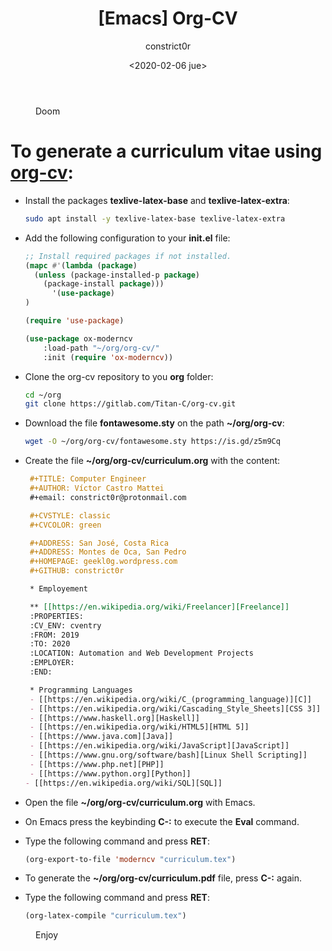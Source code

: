 #+title: [Emacs] Org-CV
#+author: constrict0r
#+date: <2020-02-06 jue>

#+CAPTION: Doom
#+NAME:   fig:cooking-with-doom
[[./img/cooking-with-doom.png]]

* To generate a curriculum vitae using [[https://titan-c.gitlab.io/org-cv][org-cv]]:

  - Install the packages *texlive-latex-base* and *texlive-latex-extra*:

    #+BEGIN_SRC bash
    sudo apt install -y texlive-latex-base texlive-latex-extra
    #+END_SRC

  - Add the following configuration to your *init.el* file:

    #+BEGIN_SRC lisp
    ;; Install required packages if not installed.
    (mapc #'(lambda (package)
      (unless (package-installed-p package)
        (package-install package)))
          '(use-package)
    )

    (require 'use-package)

    (use-package ox-moderncv
        :load-path "~/org/org-cv/"
        :init (require 'ox-moderncv))
    #+END_SRC

  - Clone the org-cv repository to you *org* folder:

    #+BEGIN_SRC bash
    cd ~/org
    git clone https://gitlab.com/Titan-C/org-cv.git
    #+END_SRC

  - Download the file *fontawesome.sty* on the path *~/org/org-cv*:

    #+BEGIN_SRC bash
    wget -O ~/org/org-cv/fontawesome.sty https://is.gd/z5m9Cq
    #+END_SRC

  - Create the file *~/org/org-cv/curriculum.org* with the content:

    #+BEGIN_SRC org
    #+TITLE: Computer Engineer
    #+AUTHOR: Víctor Castro Mattei
    #+email: constrict0r@protonmail.com

    #+CVSTYLE: classic
    #+CVCOLOR: green

    #+ADDRESS: San José, Costa Rica
    #+ADDRESS: Montes de Oca, San Pedro
    #+HOMEPAGE: geekl0g.wordpress.com
    #+GITHUB: constrict0r

    * Employement

    ** [[https://en.wikipedia.org/wiki/Freelancer][Freelance]]
    :PROPERTIES:
    :CV_ENV: cventry
    :FROM: 2019
    :TO: 2020
    :LOCATION: Automation and Web Development Projects
    :EMPLOYER:
    :END:

    * Programming Languages
    - [[https://en.wikipedia.org/wiki/C_(programming_language)][C]]
    - [[https://en.wikipedia.org/wiki/Cascading_Style_Sheets][CSS 3]]
    - [[https://www.haskell.org][Haskell]]
    - [[https://en.wikipedia.org/wiki/HTML5][HTML 5]]
    - [[https://www.java.com][Java]]
    - [[https://en.wikipedia.org/wiki/JavaScript][JavaScript]]
    - [[https://www.gnu.org/software/bash][Linux Shell Scripting]]
    - [[https://www.php.net][PHP]]
    - [[https://www.python.org][Python]]
   - [[https://en.wikipedia.org/wiki/SQL][SQL]]
    #+END_SRC

  - Open the file *~/org/org-cv/curriculum.org* with Emacs.

  - On Emacs press the keybinding **C-:** to execute the **Eval** command.

  - Type the following command and press *RET*:

    #+BEGIN_SRC lisp
    (org-export-to-file 'moderncv "curriculum.tex")
    #+END_SRC

  - To generate  the *~/org/org-cv/curriculum.pdf* file, press **C-:** again.

  - Type the following command and press *RET*:

    #+BEGIN_SRC lisp
    (org-latex-compile "curriculum.tex")
    #+END_SRC

#+CAPTION: Enjoy
#+NAME:   fig:Ice Cream
[[./img/ice-cream.png]]
